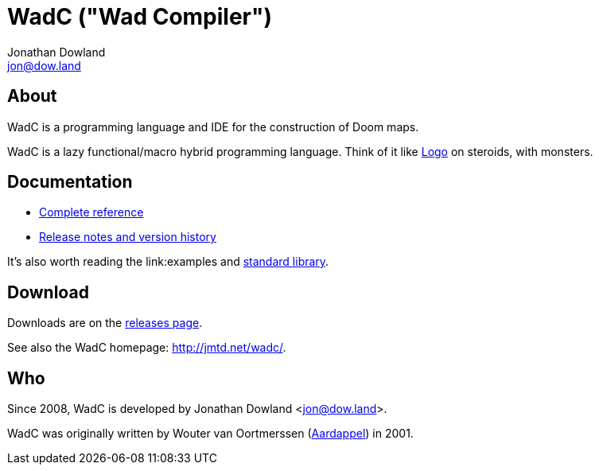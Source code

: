 = WadC ("Wad Compiler")
Jonathan Dowland <jon@dow.land>
:homepage: http://jmtd.net/wadc/

== About

WadC is a programming language and IDE for the construction of Doom maps.

WadC is a lazy functional/macro hybrid programming language. Think of it
like https://en.wikipedia.org/wiki/Logo_(programming_language)[Logo] on
steroids, with monsters.

== Documentation

 * link:doc/reference.adoc[Complete reference]
 * link:doc/release_notes.adoc[Release notes and version history]

It's also worth reading the link:examples and link:include/[standard library].

== Download

Downloads are on the https://github.com/jmtd/wadc/releases[releases page].

See also the WadC homepage: <http://jmtd.net/wadc/>.

== Who

Since 2008, WadC is developed by Jonathan Dowland <jon@dow.land>.

WadC was originally written by Wouter van Oortmerssen
(link:http://strlen.com/wadc/[Aardappel]) in 2001.
